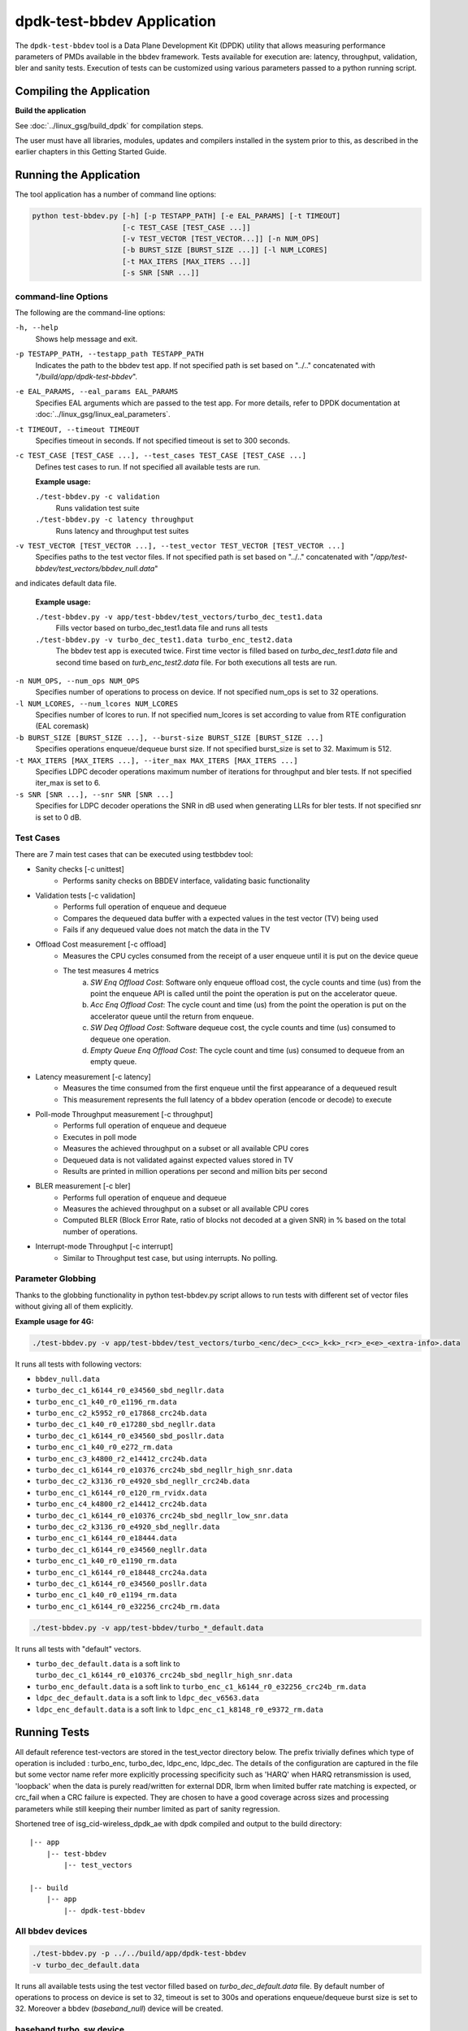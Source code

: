 ..  SPDX-License-Identifier: BSD-3-Clause
    Copyright(c) 2017 Intel Corporation

dpdk-test-bbdev Application
===========================

The ``dpdk-test-bbdev`` tool is a Data Plane Development Kit (DPDK) utility that
allows measuring performance parameters of PMDs available in the bbdev framework.
Tests available for execution are: latency, throughput, validation,
bler and sanity tests. Execution of tests can be customized using various
parameters passed to a python running script.

Compiling the Application
-------------------------

**Build the application**

See :doc:`../linux_gsg/build_dpdk` for compilation steps.

The user must have all libraries, modules, updates and compilers installed
in the system prior to this, as described in the earlier chapters in this
Getting Started Guide.

Running the Application
-----------------------

The tool application has a number of command line options:

.. code-block:: console

  python test-bbdev.py [-h] [-p TESTAPP_PATH] [-e EAL_PARAMS] [-t TIMEOUT]
                       [-c TEST_CASE [TEST_CASE ...]]
                       [-v TEST_VECTOR [TEST_VECTOR...]] [-n NUM_OPS]
                       [-b BURST_SIZE [BURST_SIZE ...]] [-l NUM_LCORES]
                       [-t MAX_ITERS [MAX_ITERS ...]]
                       [-s SNR [SNR ...]]

command-line Options
~~~~~~~~~~~~~~~~~~~~

The following are the command-line options:

``-h, --help``
 Shows help message and exit.

``-p TESTAPP_PATH, --testapp_path TESTAPP_PATH``
 Indicates the path to the bbdev test app. If not specified path is set based
 on "../.." concatenated with "*/build/app/dpdk-test-bbdev*".

``-e EAL_PARAMS, --eal_params EAL_PARAMS``
 Specifies EAL arguments which are passed to the test app. For more details,
 refer to DPDK documentation at :doc:`../linux_gsg/linux_eal_parameters`.

``-t TIMEOUT, --timeout TIMEOUT``
 Specifies timeout in seconds. If not specified timeout is set to 300 seconds.

``-c TEST_CASE [TEST_CASE ...], --test_cases TEST_CASE [TEST_CASE ...]``
 Defines test cases to run. If not specified all available tests are run.

 **Example usage:**

 ``./test-bbdev.py -c validation``
  Runs validation test suite

 ``./test-bbdev.py -c latency throughput``
  Runs latency and throughput test suites

``-v TEST_VECTOR [TEST_VECTOR ...], --test_vector TEST_VECTOR [TEST_VECTOR ...]``
 Specifies paths to the test vector files. If not specified path is set based
 on "../.." concatenated with "*/app/test-bbdev/test_vectors/bbdev_null.data*"
and indicates default data file.

 **Example usage:**

 ``./test-bbdev.py -v app/test-bbdev/test_vectors/turbo_dec_test1.data``
  Fills vector based on turbo_dec_test1.data file and runs all tests

 ``./test-bbdev.py -v turbo_dec_test1.data turbo_enc_test2.data``
  The bbdev test app is executed twice. First time vector is filled based on
  *turbo_dec_test1.data* file and second time based on
  *turb_enc_test2.data* file. For both executions all tests are run.

``-n NUM_OPS, --num_ops NUM_OPS``
 Specifies number of operations to process on device. If not specified num_ops
 is set to 32 operations.

``-l NUM_LCORES, --num_lcores NUM_LCORES``
 Specifies number of lcores to run. If not specified num_lcores is set
 according to value from RTE configuration (EAL coremask)

``-b BURST_SIZE [BURST_SIZE ...], --burst-size BURST_SIZE [BURST_SIZE ...]``
 Specifies operations enqueue/dequeue burst size. If not specified burst_size is
 set to 32. Maximum is 512.

``-t MAX_ITERS [MAX_ITERS ...], --iter_max MAX_ITERS [MAX_ITERS ...]``
 Specifies LDPC decoder operations maximum number of iterations for throughput
 and bler tests. If not specified iter_max is set to 6.

``-s SNR [SNR ...], --snr SNR [SNR ...]``
 Specifies for LDPC decoder operations the SNR in dB used when generating LLRs
 for bler tests. If not specified snr is set to 0 dB.

Test Cases
~~~~~~~~~~

There are 7 main test cases that can be executed using testbbdev tool:

* Sanity checks [-c unittest]
    - Performs sanity checks on BBDEV interface, validating basic functionality

* Validation tests [-c validation]
    - Performs full operation of enqueue and dequeue
    - Compares the dequeued data buffer with a expected values in the test
      vector (TV) being used
    - Fails if any dequeued value does not match the data in the TV

* Offload Cost measurement [-c offload]
    - Measures the CPU cycles consumed from the receipt of a user enqueue
      until it is put on the device queue
    - The test measures 4 metrics
        (a) *SW Enq Offload Cost*: Software only enqueue offload cost, the cycle
            counts and time (us) from the point the enqueue API is called until
            the point the operation is put on the accelerator queue.
        (b) *Acc Enq Offload Cost*: The cycle count and time (us) from the
            point the operation is put on the accelerator queue until the return
            from enqueue.
        (c) *SW Deq Offload Cost*: Software dequeue cost, the cycle counts and
            time (us) consumed to dequeue one operation.
        (d) *Empty Queue Enq Offload Cost*: The cycle count and time (us)
            consumed to dequeue from an empty queue.

* Latency measurement [-c latency]
    - Measures the time consumed from the first enqueue until the first
      appearance of a dequeued result
    - This measurement represents the full latency of a bbdev operation
      (encode or decode) to execute

* Poll-mode Throughput measurement [-c throughput]
    - Performs full operation of enqueue and dequeue
    - Executes in poll mode
    - Measures the achieved throughput on a subset or all available CPU cores
    - Dequeued data is not validated against expected values stored in TV
    - Results are printed in million operations per second and million bits
      per second

* BLER measurement [-c bler]
    - Performs full operation of enqueue and dequeue
    - Measures the achieved throughput on a subset or all available CPU cores
    - Computed BLER (Block Error Rate, ratio of blocks not decoded at a given
      SNR) in % based on the total number of operations.

* Interrupt-mode Throughput [-c interrupt]
    - Similar to Throughput test case, but using interrupts. No polling.


Parameter Globbing
~~~~~~~~~~~~~~~~~~

Thanks to the globbing functionality in python test-bbdev.py script allows to
run tests with different set of vector files without giving all of them explicitly.

**Example usage for 4G:**

.. code-block:: console

  ./test-bbdev.py -v app/test-bbdev/test_vectors/turbo_<enc/dec>_c<c>_k<k>_r<r>_e<e>_<extra-info>.data

It runs all tests with following vectors:

- ``bbdev_null.data``

- ``turbo_dec_c1_k6144_r0_e34560_sbd_negllr.data``

- ``turbo_enc_c1_k40_r0_e1196_rm.data``

- ``turbo_enc_c2_k5952_r0_e17868_crc24b.data``

- ``turbo_dec_c1_k40_r0_e17280_sbd_negllr.data``

- ``turbo_dec_c1_k6144_r0_e34560_sbd_posllr.data``

- ``turbo_enc_c1_k40_r0_e272_rm.data``

- ``turbo_enc_c3_k4800_r2_e14412_crc24b.data``

- ``turbo_dec_c1_k6144_r0_e10376_crc24b_sbd_negllr_high_snr.data``

- ``turbo_dec_c2_k3136_r0_e4920_sbd_negllr_crc24b.data``

- ``turbo_enc_c1_k6144_r0_e120_rm_rvidx.data``

- ``turbo_enc_c4_k4800_r2_e14412_crc24b.data``

- ``turbo_dec_c1_k6144_r0_e10376_crc24b_sbd_negllr_low_snr.data``

- ``turbo_dec_c2_k3136_r0_e4920_sbd_negllr.data``

- ``turbo_enc_c1_k6144_r0_e18444.data``

- ``turbo_dec_c1_k6144_r0_e34560_negllr.data``

- ``turbo_enc_c1_k40_r0_e1190_rm.data``

- ``turbo_enc_c1_k6144_r0_e18448_crc24a.data``

- ``turbo_dec_c1_k6144_r0_e34560_posllr.data``

- ``turbo_enc_c1_k40_r0_e1194_rm.data``

- ``turbo_enc_c1_k6144_r0_e32256_crc24b_rm.data``

.. code-block:: console

  ./test-bbdev.py -v app/test-bbdev/turbo_*_default.data

It runs all tests with "default" vectors.

* ``turbo_dec_default.data`` is a soft link to
  ``turbo_dec_c1_k6144_r0_e10376_crc24b_sbd_negllr_high_snr.data``

* ``turbo_enc_default.data`` is a soft link to
  ``turbo_enc_c1_k6144_r0_e32256_crc24b_rm.data``

* ``ldpc_dec_default.data`` is a soft link to
  ``ldpc_dec_v6563.data``

* ``ldpc_enc_default.data`` is a soft link to
  ``ldpc_enc_c1_k8148_r0_e9372_rm.data``

Running Tests
-------------

All default reference test-vectors are stored in the test_vector
directory below.
The prefix trivially defines which type of operation is included :
turbo_enc, turbo_dec, ldpc_enc, ldpc_dec.
The details of the configuration are captured in the file but some
vector name refer more explicitly processing specificity such as
'HARQ' when HARQ retransmission is used, 'loopback' when the data
is purely read/written for external DDR, lbrm when limited buffer
rate matching is expected, or crc_fail when a CRC failure is expected.
They are chosen to have a good coverage across sizes and processing
parameters while still keeping their number limited as part of sanity
regression.

Shortened tree of isg_cid-wireless_dpdk_ae with dpdk compiled and output
to the build directory:

::

 |-- app
     |-- test-bbdev
         |-- test_vectors

 |-- build
     |-- app
         |-- dpdk-test-bbdev

All bbdev devices
~~~~~~~~~~~~~~~~~

.. code-block:: console

  ./test-bbdev.py -p ../../build/app/dpdk-test-bbdev
  -v turbo_dec_default.data

It runs all available tests using the test vector filled based on
*turbo_dec_default.data* file.
By default number of operations to process on device is set to 32, timeout is
set to 300s and operations enqueue/dequeue burst size is set to 32.
Moreover a bbdev (*baseband_null*) device will be created.

baseband turbo_sw device
~~~~~~~~~~~~~~~~~~~~~~~~

.. code-block:: console

  ./test-bbdev.py -p ../../build/app/dpdk-test-bbdev
  -e="--vdev=baseband_turbo_sw" -t 120 -c validation
  -v ./test_vectors/* -n 64 -b 8 32

It runs **validation** test for each vector file that matches the given pattern.
Number of operations to process on device is set to 64 and operations timeout is
set to 120s and enqueue/dequeue burst size is set to 8 and to 32.
Moreover a bbdev (*baseband_turbo_sw*) device will be created.


bbdev null device
~~~~~~~~~~~~~~~~~

Executing bbdev null device with *bbdev_null.data* helps in measuring the
overhead introduced by the bbdev framework.

.. code-block:: console

  ./test-bbdev.py -e="--vdev=baseband_null0"
  -v ./test_vectors/bbdev_null.data

**Note:**

baseband_null device does not have to be defined explicitly as it is created by default.



Test Vector files
-----------------

Test Vector files contain the data which is used to set turbo decoder/encoder
parameters and buffers for validation purpose. New test vector files should be
stored in ``app/test-bbdev/test_vectors/`` directory. Detailed description of
the syntax of the test vector files is in the following section.


Basic principles for test vector files
~~~~~~~~~~~~~~~~~~~~~~~~~~~~~~~~~~~~~~
Line started with ``#`` is treated as a comment and is ignored.

If variable is a chain of values, values should be separated by a comma. If
assignment is split into several lines, each line (except the last one) has to
be ended with a comma.
There is no comma after last value in last line. Correct assignment should
look like the following:

.. parsed-literal::

 variable =
 value, value, value, value,
 value, value

In case where variable is a single value correct assignment looks like the
following:

.. parsed-literal::

 variable =
 value

Length of chain variable is calculated by parser. Can not be defined
explicitly.

Variable op_type has to be defined as a first variable in file. It specifies
what type of operations will be executed. For 4G decoder op_type has to be set to
``RTE_BBDEV_OP_TURBO_DEC`` and for 4G encoder to ``RTE_BBDEV_OP_TURBO_ENC``.

Full details of the meaning and valid values for the below fields are
documented in *rte_bbdev_op.h*


Turbo decoder test vectors template
~~~~~~~~~~~~~~~~~~~~~~~~~~~~~~~~~~~

For turbo decoder it has to be always set to ``RTE_BBDEV_OP_TURBO_DEC``

.. parsed-literal::

    op_type =
    RTE_BBDEV_OP_TURBO_DEC

Chain of uint32_t values. Note that it is possible to define more than one
input/output entries which will result in chaining two or more data structures
for *segmented Transport Blocks*

.. parsed-literal::

    input0 =
    0x00000000, 0x7f817f00, 0x7f7f8100, 0x817f8100, 0x81008100, 0x7f818100, 0x81817f00, 0x7f818100,
    0x81007f00, 0x7f818100, 0x817f8100, 0x81817f00, 0x81008100, 0x817f7f00, 0x7f7f8100, 0x81817f00

Chain of uint32_t values

.. parsed-literal::

    input1 =
    0x7f7f0000, 0x00000000, 0x00000000, 0x00000000, 0x00000000, 0x00000000, 0x00000000, 0x00000000,
    0x00000000, 0x00000000, 0x00000000, 0x00000000, 0x00000000, 0x00000000, 0x00000000, 0x00000000

Chain of uint32_t values

.. parsed-literal::

    input2 =
    0x00000000, 0x00000000, 0x00000000, 0x00000000, 0x00000000, 0x00000000, 0x00000000, 0x00000000,
    0x00000000, 0x00000000, 0x00000000, 0x00000000, 0x00000000, 0x00000000, 0x00000000, 0x00000000

Chain of uint32_t values

.. parsed-literal::

    hard_output0 =
    0xa7d6732e

Chain of uint32_t values

.. parsed-literal::

    hard_output1 =
    0xa61

Chain of uint32_t values

.. parsed-literal::

    soft_output0 =
    0x817f817f, 0x7f817f7f, 0x81818181, 0x817f7f81, 0x7f818181, 0x8181817f, 0x817f817f, 0x8181817f

Chain of uint32_t values

.. parsed-literal::

    soft_output1 =
    0x817f7f81, 0x7f7f7f81, 0x7f7f8181

uint32_t value

.. parsed-literal::

    e =
    44

uint16_t value

.. parsed-literal::

    k =
    40

uint8_t value

.. parsed-literal::

    rv_index =
    0

uint8_t value

.. parsed-literal::

    iter_max =
    8

uint8_t value

.. parsed-literal::

    iter_min =
    4

uint8_t value

.. parsed-literal::

    expected_iter_count =
    8

uint8_t value

.. parsed-literal::

    ext_scale =
    15

uint8_t value

.. parsed-literal::

    num_maps =
    0

Chain of flags for LDPC decoder operation based on the rte_bbdev_op_td_flag_bitmasks:

Example:

    .. parsed-literal::

        op_flags =
        RTE_BBDEV_TURBO_SUBBLOCK_DEINTERLEAVE, RTE_BBDEV_TURBO_EQUALIZER,
        RTE_BBDEV_TURBO_SOFT_OUTPUT

Chain of operation statuses that are expected after operation is performed.
Following statuses can be used:

- ``DMA``

- ``FCW``

- ``CRC``

- ``OK``

``OK`` means no errors are expected. Cannot be used with other values.

.. parsed-literal::

    expected_status =
    FCW, CRC


Turbo encoder test vectors template
~~~~~~~~~~~~~~~~~~~~~~~~~~~~~~~~~~~

For turbo encoder it has to be always set to ``RTE_BBDEV_OP_TURBO_ENC``

.. parsed-literal::

    op_type =
    RTE_BBDEV_OP_TURBO_ENC

Chain of uint32_t values

.. parsed-literal::

    input0 =
    0x11d2bcac, 0x4d

Chain of uint32_t values

.. parsed-literal::

    output0 =
    0xd2399179, 0x640eb999, 0x2cbaf577, 0xaf224ae2, 0x9d139927, 0xe6909b29,
    0xa25b7f47, 0x2aa224ce, 0x79f2

uint32_t value

.. parsed-literal::

    e =
    272

uint16_t value

.. parsed-literal::

    k =
    40

uint16_t value

.. parsed-literal::

    ncb =
    192

uint8_t value

.. parsed-literal::

    rv_index =
    0

Chain of flags for LDPC decoder operation based on the rte_bbdev_op_te_flag_bitmasks:

``RTE_BBDEV_TURBO_ENC_SCATTER_GATHER`` is used to indicate the parser to
force the input data to be memory split and formed as a segmented mbuf.


.. parsed-literal::

    op_flags =
    RTE_BBDEV_TURBO_RATE_MATCH

Chain of operation statuses that are expected after operation is performed.
Following statuses can be used:

- ``DMA``

- ``FCW``

- ``OK``

``OK`` means no errors are expected. Cannot be used with other values.

.. parsed-literal::

    expected_status =
    OK

LDPC decoder test vectors template
~~~~~~~~~~~~~~~~~~~~~~~~~~~~~~~~~~~

For LDPC decoder it has to be always set to ``RTE_BBDEV_OP_LDPC_DEC``

.. parsed-literal::

    op_type =
    RTE_BBDEV_OP_LDPC_DEC

Chain of uint32_t values. Note that it is possible to define more than one
input/output entries which will result in chaining two or more data structures
for *segmented Transport Blocks*

.. parsed-literal::

    input0 =
    0x00000000, 0x7f817f00, 0x7f7f8100, 0x817f8100, 0x81008100, 0x7f818100, 0x81817f00, 0x7f818100,
    0x81007f00, 0x7f818100, 0x817f8100, 0x81817f00, 0x81008100, 0x817f7f00, 0x7f7f8100, 0x81817f00

.. parsed-literal::

    output0 =
    0xa7d6732e

uint8_t value

.. parsed-literal::

    basegraph=
    1

uint16_t value

.. parsed-literal::

    z_c=
    224

uint16_t value

.. parsed-literal::

    n_cb=
    14784

uint8_t value

.. parsed-literal::

    q_m=
    1

uint16_t value

.. parsed-literal::

    n_filler=
    40

uint32_t value

.. parsed-literal::

    e=
    13072

uint8_t value

.. parsed-literal::

    rv_index=
    2

uint8_t value

.. parsed-literal::
    code_block_mode=
    1

uint8_t value

.. parsed-literal::

    iter_max=
    20

uint8_t value

.. parsed-literal::

    expected_iter_count=
    8


Chain of flags for LDPC decoder operation based on the rte_bbdev_op_ldpcdec_flag_bitmasks:

Example:

    .. parsed-literal::

        op_flags =
        RTE_BBDEV_LDPC_ITERATION_STOP_ENABLE, RTE_BBDEV_LDPC_HQ_COMBINE_OUT_ENABLE,
        RTE_BBDEV_LDPC_HQ_COMBINE_IN_ENABLE, RTE_BBDEV_LDPC_HARQ_6BIT_COMPRESSION

Chain of operation statuses that are expected after operation is performed.
Following statuses can be used:

- ``OK`` : No error reported.

- ``SYN`` : LDPC syndrome parity check is failing.

- ``CRC`` : CRC parity check is failing when CRC check operation is included.

- ``SYNCRC`` : Both CRC and LDPC syndromes parity checks are failing.

``OK`` means no errors are expected. Cannot be used with other values.

.. parsed-literal::

    expected_status =
    CRC


LDPC encoder test vectors template
~~~~~~~~~~~~~~~~~~~~~~~~~~~~~~~~~~~

For turbo encoder it has to be always set to ``RTE_BBDEV_OP_LDPC_ENC``

.. parsed-literal::

    op_type =
    RTE_BBDEV_OP_LDPC_ENC

Chain of uint32_t values

.. parsed-literal::

    input0 =
    0x11d2bcac, 0x4d

Chain of uint32_t values

.. parsed-literal::

    output0 =
    0xd2399179, 0x640eb999, 0x2cbaf577, 0xaf224ae2, 0x9d139927, 0xe6909b29,
    0xa25b7f47, 0x2aa224ce, 0x79f2


uint8_t value

.. parsed-literal::

    basegraph=
    1

uint16_t value

.. parsed-literal::

    z_c=
    52

uint16_t value

.. parsed-literal::

    n_cb=
    3432

uint8_t value

.. parsed-literal::

    q_m=
    6

uint16_t value

.. parsed-literal::

    n_filler=
    0

uint32_t value

.. parsed-literal::

    e =
    1380

uint8_t value

.. parsed-literal::

    rv_index =
    1

uint8_t value

.. parsed-literal::

    code_block_mode =
    1


Chain of flags for LDPC encoder operation based on the
rte_bbdev_op_ldpcenc_flag_bitmasks:

.. parsed-literal::

    op_flags =
    RTE_BBDEV_LDPC_RATE_MATCH

Chain of operation statuses that are expected after operation is performed.
Following statuses can be used:

- ``DMA``

- ``FCW``

- ``OK``

``OK`` means no errors are expected. Cannot be used with other values.

.. parsed-literal::

    expected_status =
    OK
